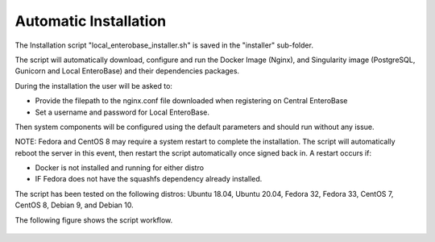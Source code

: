 Automatic Installation
----------------------

The Installation script "local_enterobase_installer.sh" is saved in the "installer" sub-folder.

The script will automatically download, configure and run the Docker Image (Nginx), and Singularity image (PostgreSQL, Gunicorn and Local EnteroBase) and their dependencies packages.

During the installation the user will be asked to:

- Provide the filepath to the nginx.conf file downloaded when registering on Central EnteroBase
- Set a username and password for Local EnteroBase.

Then system components will be configured using the default parameters and should run without any issue.

NOTE: Fedora and CentOS 8 may require a system restart to complete the installation. The script will automatically reboot the server in this event, then restart the script automatically once signed back in. A restart occurs if:

- Docker is not installed and running for either distro 
- IF Fedora does not have the squashfs dependency already installed. 

The script has been tested on the following distros: Ubuntu 18.04, Ubuntu 20.04, Fedora 32, Fedora 33, CentOS 7, CentOS 8, Debian 9, and Debian 10.

The following figure shows the script workflow.

.. figure:: ../images/automatic_installation_script.png
   :width: 400
   :alt: Automatic installation workflow


